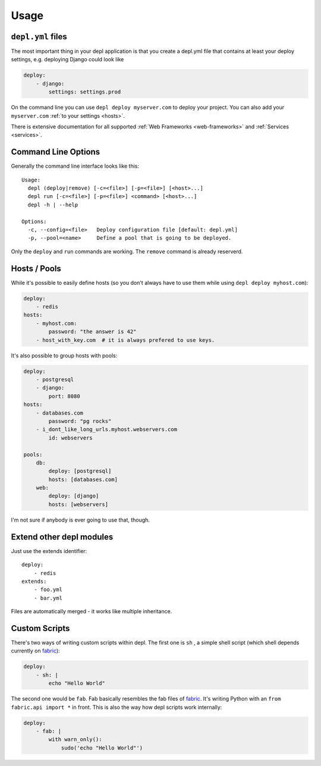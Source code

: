 Usage
=====

``depl.yml`` files
------------------

The most important thing in your depl application is that you create a depl.yml
file that contains at least your deploy settings, e.g. deploying Django could
look like

.. sourcecode:: yaml

    deploy:
        - django:
            settings: settings.prod

On the command line you can use ``depl deploy myserver.com`` to deploy your
project. You can also add your ``myserver.com`` :ref:`to your settings
<hosts>`.

There is extensive documentation for all supported :ref:`Web Frameworks
<web-frameworks>` and :ref:`Services <services>`.


Command Line Options
--------------------

Generally the command line interface looks like this::

    Usage:
      depl (deploy|remove) [-c=<file>] [-p=<file>] [<host>...]
      depl run [-c=<file>] [-p=<file>] <command> [<host>...]
      depl -h | --help

    Options:
      -c, --config=<file>   Deploy configuration file [default: depl.yml]
      -p, --pool=<name>     Define a pool that is going to be deployed.

Only the ``deploy`` and ``run`` commands are working. The ``remove`` command is
already reserverd.

.. _hosts:

Hosts / Pools
-------------

While it's possible to easily define hosts (so you don't always have to use
them while using ``depl deploy myhost.com``):

.. sourcecode:: yaml

    deploy:
        - redis
    hosts:
        - myhost.com:
            password: "the answer is 42"
        - host_with_key.com  # it is always prefered to use keys.

It's also possible to group hosts with pools:

.. sourcecode:: yaml

    deploy:
        - postgresql
        - django:
            port: 8080
    hosts:
        - databases.com
            password: "pg rocks"
        - i_dont_like_long_urls.myhost.webservers.com
            id: webservers

    pools:
        db:
            deploy: [postgresql]
            hosts: [databases.com]
        web:
            deploy: [django]
            hosts: [webservers]

I'm not sure if anybody is ever going to use that, though.


Extend other depl modules
-------------------------

Just use the extends identifier::

    deploy:
        - redis
    extends:
        - foo.yml
        - bar.yml

Files are automatically merged - it works like multiple inheritance.


Custom Scripts
--------------

There's two ways of writing custom scripts within depl. The first one is ``sh``
, a simple shell script (which shell depends currently on fabric_):

.. sourcecode:: yaml

    deploy:
        - sh: |
            echo "Hello World"

The second one would be ``fab``. Fab basically resembles the fab files of
fabric_. It's writing Python with an ``from fabric.api import *`` in front.
This is also the way how depl scripts work internally:

.. sourcecode:: yaml

    deploy:
        - fab: |
            with warn_only():
                sudo('echo "Hello World"')


.. _fabric: https://github.com/fabric/fabric
